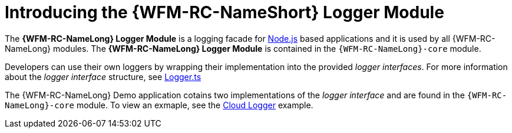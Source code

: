 [id='con-logger-module-{chapter}']
= Introducing the {WFM-RC-NameShort} Logger Module

The *{WFM-RC-NameLong} Logger Module* is a logging facade for link:https://nodejs.org[Node.js] based applications and it is used by all {WFM-RC-NameLong} modules.
The *{WFM-RC-NameLong} Logger Module* is contained in the `{WFM-RC-NameLong}-core` module.

Developers can use their own loggers by wrapping their implementation into the provided _logger interfaces_.
For more information about the _logger interface_ structure, see link:{WFM-RC-CoreURL}{WFM-RC-Branch}/cloud/logger/src/Logger.ts[Logger.ts] 

The {WFM-RC-NameLong} Demo application cotains two implementations of the _logger interface_ and are found in the `{WFM-RC-NameLong}-core` module.
To view an exmaple, see the link:{WFM-RC-CoreURL}{WFM-RC-Branch}/cloud/logger/example/index.ts[Cloud Logger] example.
